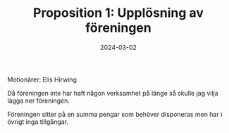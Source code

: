 #+TITLE: Proposition 1: Upplösning av föreningen
#+DATE: 2024-03-02
#+OPTIONS: toc:nil author:nil num:nil
#+LANGUAGE: sv
#+LATEX_CLASS: article
#+LATEX_CLASS_OPTIONS: [a4paper]
#+LATEX_HEADER: \usepackage[swedish]{babel}
#+LATEX_HEADER: \setlength{\parindent}{0pt}
#+LATEX_HEADER: \setlength{\parskip}{6pt}

Motionärer: Elis Hirwing

Då föreningen inte har haft någon verksamhet på länge så skulle jag vilja
lägga ner föreningen.

Föreningen sitter på en summa pengar som behöver disponeras men har i övrigt
inga tillgångar.
